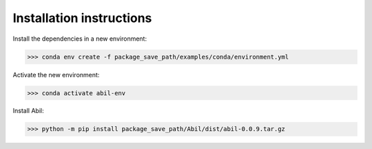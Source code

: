 Installation instructions
=========================

Install the dependencies in a new environment:

>>> conda env create -f package_save_path/examples/conda/environment.yml

Activate the new environment:

>>> conda activate abil-env

Install Abil:

>>> python -m pip install package_save_path/Abil/dist/abil-0.0.9.tar.gz 